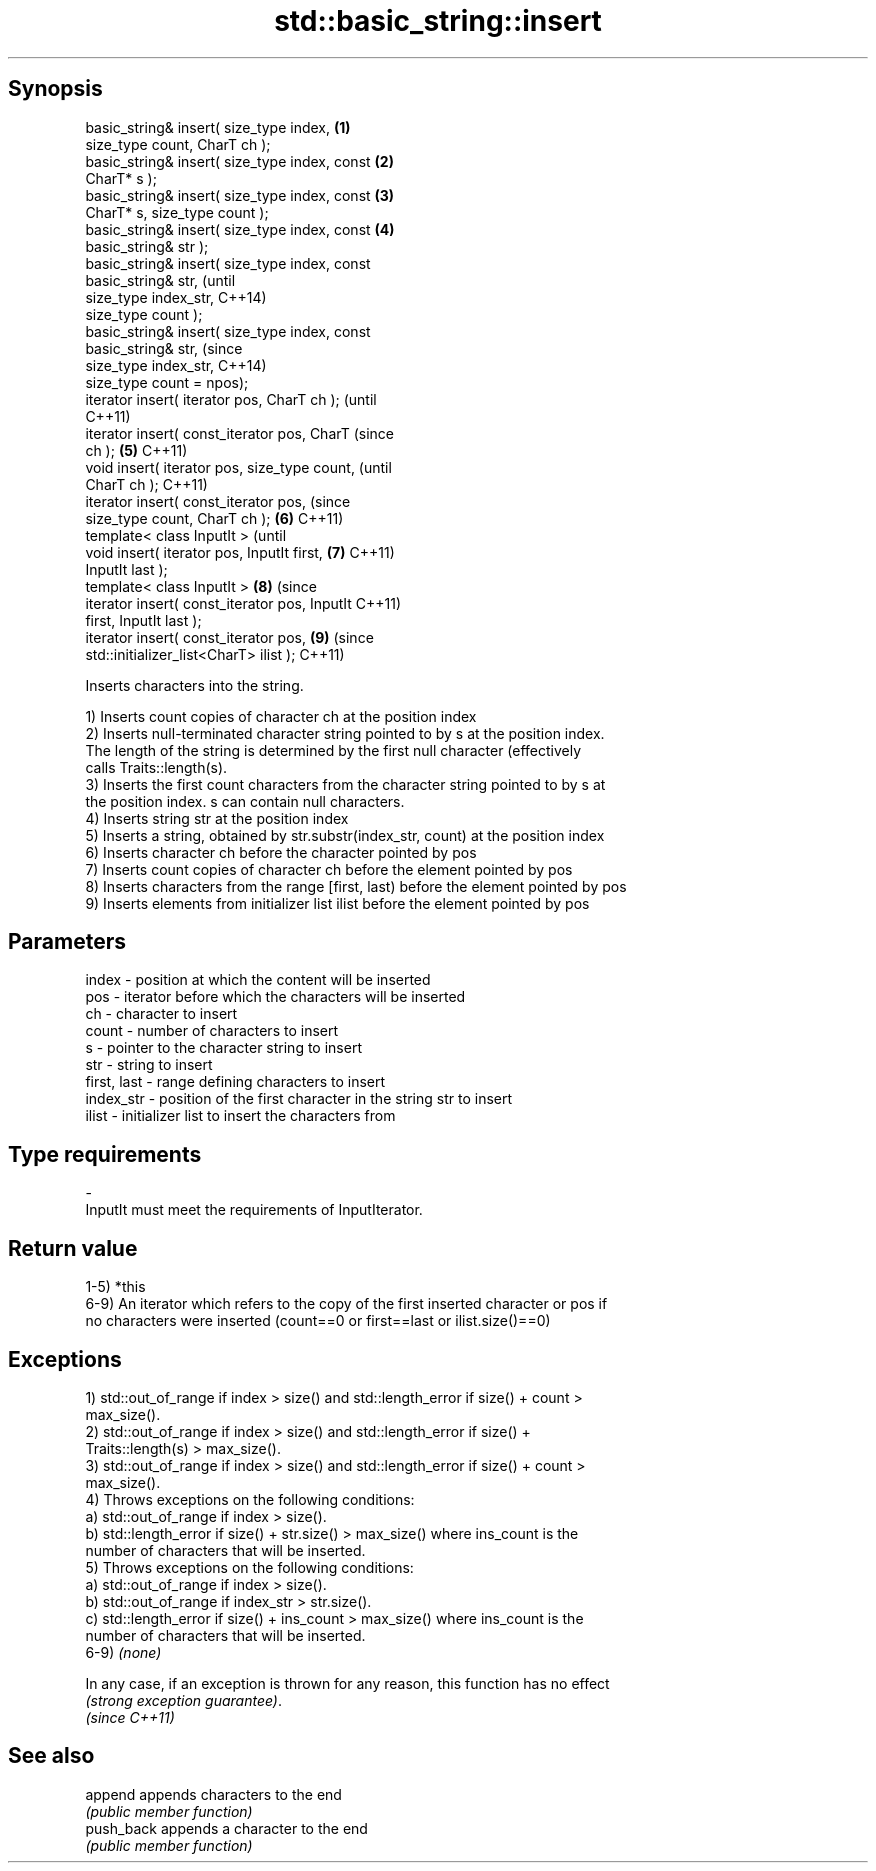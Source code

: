 .TH std::basic_string::insert 3 "Jun 28 2014" "2.0 | http://cppreference.com" "C++ Standard Libary"
.SH Synopsis
   basic_string& insert( size_type index,       \fB(1)\fP
   size_type count, CharT ch );
   basic_string& insert( size_type index, const \fB(2)\fP
   CharT* s );
   basic_string& insert( size_type index, const \fB(3)\fP
   CharT* s, size_type count );
   basic_string& insert( size_type index, const \fB(4)\fP
   basic_string& str );
   basic_string& insert( size_type index, const
   basic_string& str,                                   (until
                         size_type index_str,           C++14)
   size_type count );
   basic_string& insert( size_type index, const
   basic_string& str,                                   (since
                         size_type index_str,           C++14)
   size_type count = npos);
   iterator insert( iterator pos, CharT ch );                   (until
                                                                C++11)
   iterator insert( const_iterator pos, CharT                   (since
   ch );                                        \fB(5)\fP             C++11)
   void insert( iterator pos, size_type count,                          (until
   CharT ch );                                                          C++11)
   iterator insert( const_iterator pos,                                 (since
   size_type count, CharT ch );                     \fB(6)\fP                 C++11)
   template< class InputIt >                                                    (until
   void insert( iterator pos, InputIt first,            \fB(7)\fP                     C++11)
   InputIt last );
   template< class InputIt >                                    \fB(8)\fP             (since
   iterator insert( const_iterator pos, InputIt                                 C++11)
   first, InputIt last );
   iterator insert( const_iterator pos,                                 \fB(9)\fP     (since
   std::initializer_list<CharT> ilist );                                        C++11)

   Inserts characters into the string.

   1) Inserts count copies of character ch at the position index
   2) Inserts null-terminated character string pointed to by s at the position index.
   The length of the string is determined by the first null character (effectively
   calls Traits::length(s).
   3) Inserts the first count characters from the character string pointed to by s at
   the position index. s can contain null characters.
   4) Inserts string str at the position index
   5) Inserts a string, obtained by str.substr(index_str, count) at the position index
   6) Inserts character ch before the character pointed by pos
   7) Inserts count copies of character ch before the element pointed by pos
   8) Inserts characters from the range [first, last) before the element pointed by pos
   9) Inserts elements from initializer list ilist before the element pointed by pos

.SH Parameters

   index       - position at which the content will be inserted
   pos         - iterator before which the characters will be inserted
   ch          - character to insert
   count       - number of characters to insert
   s           - pointer to the character string to insert
   str         - string to insert
   first, last - range defining characters to insert
   index_str   - position of the first character in the string str to insert
   ilist       - initializer list to insert the characters from
.SH Type requirements
   -
   InputIt must meet the requirements of InputIterator.

.SH Return value

   1-5) *this
   6-9) An iterator which refers to the copy of the first inserted character or pos if
   no characters were inserted (count==0 or first==last or ilist.size()==0)

.SH Exceptions

   1) std::out_of_range if index > size() and std::length_error if size() + count >
   max_size().
   2) std::out_of_range if index > size() and std::length_error if size() +
   Traits::length(s) > max_size().
   3) std::out_of_range if index > size() and std::length_error if size() + count >
   max_size().
   4) Throws exceptions on the following conditions:
   a) std::out_of_range if index > size().
   b) std::length_error if size() + str.size() > max_size() where ins_count is the
   number of characters that will be inserted.
   5) Throws exceptions on the following conditions:
   a) std::out_of_range if index > size().
   b) std::out_of_range if index_str > str.size().
   c) std::length_error if size() + ins_count > max_size() where ins_count is the
   number of characters that will be inserted.
   6-9) \fI(none)\fP

   In any case, if an exception is thrown for any reason, this function has no effect
   \fI(strong exception guarantee)\fP.
   \fI(since C++11)\fP

.SH See also

   append    appends characters to the end
             \fI(public member function)\fP 
   push_back appends a character to the end
             \fI(public member function)\fP 
